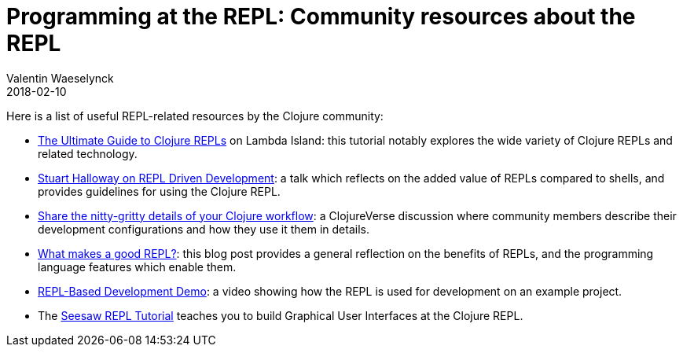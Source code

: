 = Programming at the REPL: Community resources about the REPL
Valentin Waeselynck
2018-02-10
:type: repl
:toc: macro
:icons: font
:navlinktext: Enhancing your REPL environment
:prevpagehref: guidelines_for_repl_aided_development
:prevpagetitle: Guidelines for REPL-Aided Development
:nextpagehref: annex_troubleshooting
:nextpagetitle: Annex: Troubleshooting

ifdef::env-github,env-browser[:outfilesuffix: .adoc]

Here is a list of useful REPL-related resources by the Clojure community:

* https://lambdaisland.com/guides/clojure-repls[The Ultimate Guide to Clojure REPLs] on Lambda Island:
this tutorial notably explores the wide variety of Clojure REPLs and related technology.
* https://vimeo.com/223309989[Stuart Halloway on REPL Driven Development]: a talk which reflects on the added value 
of REPLs compared to shells, and provides guidelines for using the Clojure REPL.
* https://clojureverse.org/t/share-the-nitty-gritty-details-of-your-clojure-workflow/1208[Share the nitty-gritty details of your Clojure workflow]:
a ClojureVerse discussion where community members describe their development configurations and how they use it them in details.
* https://vvvvalvalval.github.io/posts/what-makes-a-good-repl.html[What makes a good REPL?]: this blog post provides 
a general reflection on the benefits of REPLs, and the programming language features which enable them.
* https://vimeo.com/230220635[REPL-Based Development Demo]: a video showing how the REPL is used for development 
on an example project.
* The https://gist.github.com/daveray/1441520[Seesaw REPL Tutorial] teaches you to build Graphical User Interfaces 
at the Clojure REPL.
